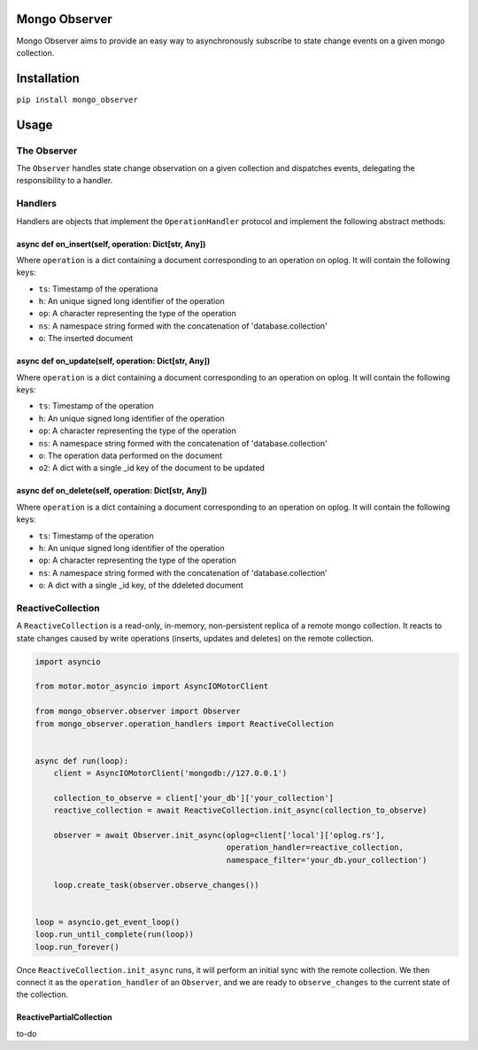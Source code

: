 Mongo Observer
==============

Mongo Observer aims to provide an easy way to asynchronously subscribe
to state change events on a given mongo collection.

Installation
============

``pip install mongo_observer``

Usage
=====

The Observer
------------

The ``Observer`` handles state change observation on a given collection
and dispatches events, delegating the responsibility to a handler.

Handlers
--------

Handlers are objects that implement the ``OperationHandler`` protocol
and implement the following abstract methods:

async def on\_insert(self, operation: Dict[str, Any])
~~~~~~~~~~~~~~~~~~~~~~~~~~~~~~~~~~~~~~~~~~~~~~~~~~~~~

Where ``operation`` is a dict containing a document corresponding to an
operation on oplog. It will contain the following keys:

-  ``ts``: Timestamp of the operationa
-  ``h``: An unique signed long identifier of the operation
-  ``op``: A character representing the type of the operation
-  ``ns``: A namespace string formed with the concatenation of
   'database.collection'
-  ``o``: The inserted document

async def on\_update(self, operation: Dict[str, Any])
~~~~~~~~~~~~~~~~~~~~~~~~~~~~~~~~~~~~~~~~~~~~~~~~~~~~~

Where ``operation`` is a dict containing a document corresponding to an
operation on oplog. It will contain the following keys:

-  ``ts``: Timestamp of the operation
-  ``h``: An unique signed long identifier of the operation
-  ``op``: A character representing the type of the operation
-  ``ns``: A namespace string formed with the concatenation of
   'database.collection'
-  ``o``: The operation data performed on the document
-  ``o2``: A dict with a single \_id key of the document to be updated

async def on\_delete(self, operation: Dict[str, Any])
~~~~~~~~~~~~~~~~~~~~~~~~~~~~~~~~~~~~~~~~~~~~~~~~~~~~~

Where ``operation`` is a dict containing a document corresponding to an
operation on oplog. It will contain the following keys:

-  ``ts``: Timestamp of the operation
-  ``h``: An unique signed long identifier of the operation
-  ``op``: A character representing the type of the operation
-  ``ns``: A namespace string formed with the concatenation of
   'database.collection'
-  ``o``: A dict with a single \_id key, of the ddeleted document

ReactiveCollection
------------------

A ``ReactiveCollection`` is a read-only, in-memory, non-persistent
replica of a remote mongo collection. It reacts to state changes caused
by write operations (inserts, updates and deletes) on the remote
collection.

.. code:: python

    import asyncio

    from motor.motor_asyncio import AsyncIOMotorClient

    from mongo_observer.observer import Observer
    from mongo_observer.operation_handlers import ReactiveCollection


    async def run(loop):
        client = AsyncIOMotorClient('mongodb://127.0.0.1')

        collection_to_observe = client['your_db']['your_collection']
        reactive_collection = await ReactiveCollection.init_async(collection_to_observe)
        
        observer = await Observer.init_async(oplog=client['local']['oplog.rs'],
                                             operation_handler=reactive_collection,
                                             namespace_filter='your_db.your_collection')
        
        loop.create_task(observer.observe_changes())


    loop = asyncio.get_event_loop()
    loop.run_until_complete(run(loop))
    loop.run_forever()

Once ``ReactiveCollection.init_async`` runs, it will perform an initial
sync with the remote collection. We then connect it as the
``operation_handler`` of an ``Observer``, and we are ready to
``observe_changes`` to the current state of the collection.

ReactivePartialCollection
~~~~~~~~~~~~~~~~~~~~~~~~~

to-do
